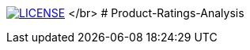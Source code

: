 image:https://img.shields.io/badge/License-MIT-brightgreen.svg["LICENSE", link="https://github.com/Jahidul007/Product-Ratings-Analysis-Based-On-Online-User-Ratings/blob/master/LICENSE"] </br>
# Product-Ratings-Analysis
